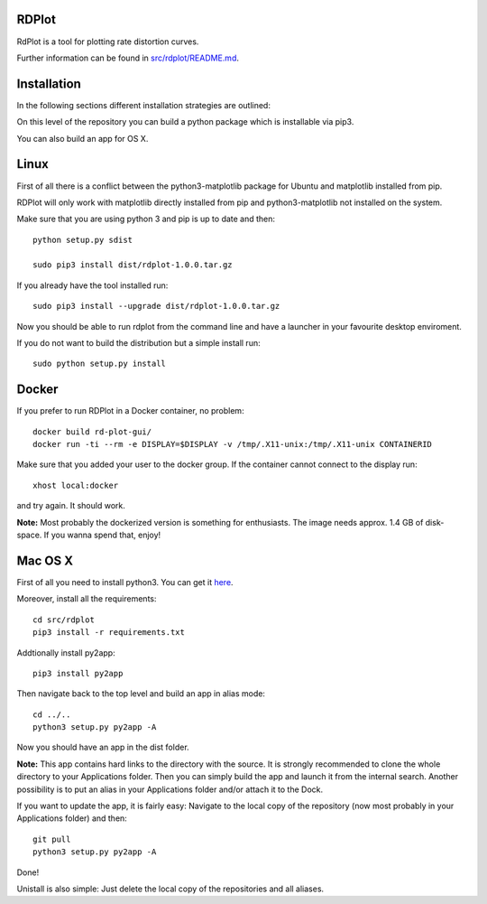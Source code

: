 RDPlot
=======================

RdPlot is a tool for plotting rate distortion curves.  

Further information can be found in `src/rdplot/README.md
<https://git.rwth-aachen.de/IENT-Software/rd-plot-gui/blob/master/src/rdplot/README.md>`_.

Installation
========================

In the following sections different installation strategies are outlined:


On this level of the repository you can build a python package which is 
installable via pip3.

You can also build an app for OS X.

Linux
=======================

First of all there is a conflict between the python3-matplotlib package for
Ubuntu and matplotlib installed from pip. 

RDPlot will only work with matplotlib
directly installed from pip and python3-matplotlib not installed on the system.

Make sure that you are using python 3 and pip is up to date and then::

    python setup.py sdist
     
    sudo pip3 install dist/rdplot-1.0.0.tar.gz 
    
If you already have the tool installed run::

     sudo pip3 install --upgrade dist/rdplot-1.0.0.tar.gz 
     
     
Now you should be able to run rdplot from the command line and have a
launcher in your favourite desktop enviroment.

If you do not want to build the distribution but a simple install run::
    
    sudo python setup.py install
    
Docker
=======================
If you prefer to run RDPlot in a Docker container, no problem::
    
    docker build rd-plot-gui/
    docker run -ti --rm -e DISPLAY=$DISPLAY -v /tmp/.X11-unix:/tmp/.X11-unix CONTAINERID
    
Make sure that you added your user to the docker group. If the container cannot connect to the display run::
    
    xhost local:docker
    
and try again. It should work.

**Note:** Most probably the dockerized version is something for enthusiasts. 
The image needs approx. 1.4 GB of disk-space. If you wanna spend that, enjoy!

Mac OS X
=======================

First of all you need to install python3.
You can get it `here  
<https://www.python.org/downloads/>`_. 

Moreover, install all the requirements::
    
    cd src/rdplot
    pip3 install -r requirements.txt

Addtionally install py2app::
    
    pip3 install py2app

Then navigate back to the top level and build an app in alias mode::
    
    cd ../..
    python3 setup.py py2app -A
    
Now you should have an app in the dist folder.

**Note:** This app contains hard links to the directory with the source.
It is strongly recommended to clone the whole directory to your Applications folder.
Then you can simply build the app and launch it from the internal search.
Another possibility is to put an alias in your Applications folder and/or attach it to the Dock.

If you want to update the app, it is fairly easy:
Navigate to the local copy of the repository (now most probably in your Applications folder) and then::

    git pull
    python3 setup.py py2app -A
    
Done!

Unistall is also simple: Just delete the local copy of the repositories and all aliases.
    



